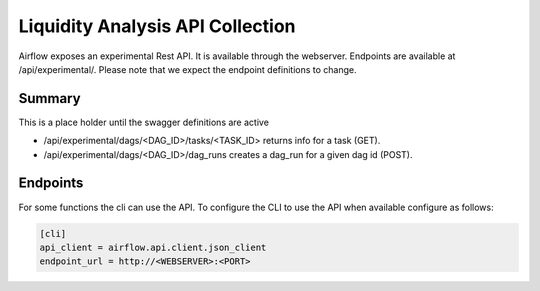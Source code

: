 Liquidity Analysis API Collection
=====================

Airflow exposes an experimental Rest API. It is available through the webserver. Endpoints are
available at /api/experimental/. Please note that we expect the endpoint definitions to change.

Summary
-------

This is a place holder until the swagger definitions are active

* /api/experimental/dags/<DAG_ID>/tasks/<TASK_ID> returns info for a task (GET).
* /api/experimental/dags/<DAG_ID>/dag_runs creates a dag_run for a given dag id (POST).

Endpoints
---------

For some functions the cli can use the API. To configure the CLI to use the API when available
configure as follows:

.. code-block:: bash

    [cli]
    api_client = airflow.api.client.json_client
    endpoint_url = http://<WEBSERVER>:<PORT>

